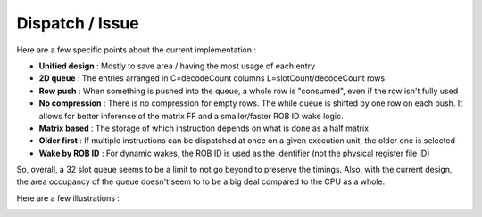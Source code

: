 .. role:: raw-html-m2r(raw)
   :format: html

Dispatch / Issue
============================

Here are a few specific points about the current implementation :

- **Unified design** : Mostly to save area / having the most usage of each entry
- **2D queue** : The entries arranged in C=decodeCount columns L=slotCount/decodeCount rows
- **Row push** : When something is pushed into the queue, a whole row is "consumed", even if the row isn't fully used
- **No compression** : There is no compression for empty rows. The while queue is shifted by one row on each push. It allows for better inference of the matrix FF and a smaller/faster ROB ID wake logic.
- **Matrix based** : The storage of which instruction depends on what is done as a half matrix
- **Older first** : If multiple instructions can be dispatched at once on a given execution unit, the older one is selected
- **Wake by ROB ID** : For dynamic wakes, the ROB ID is used as the identifier (not the physical register file ID)

So, overall, a 32 slot queue seems to be a limit to not go beyond to preserve the timings. Also, with the current design, the area occupancy of the queue doesn't seem to to be a big deal compared to the CPU as a whole.

Here are a few illustrations :

.. image:: /asset/image/iq_push_pop.png

.. image:: /asset/image/iq_wake_logic_nc.png

.. image:: /asset/image/iq_wake_logic_storage.png

.. image:: /asset/image/iq_issue_logic.png

